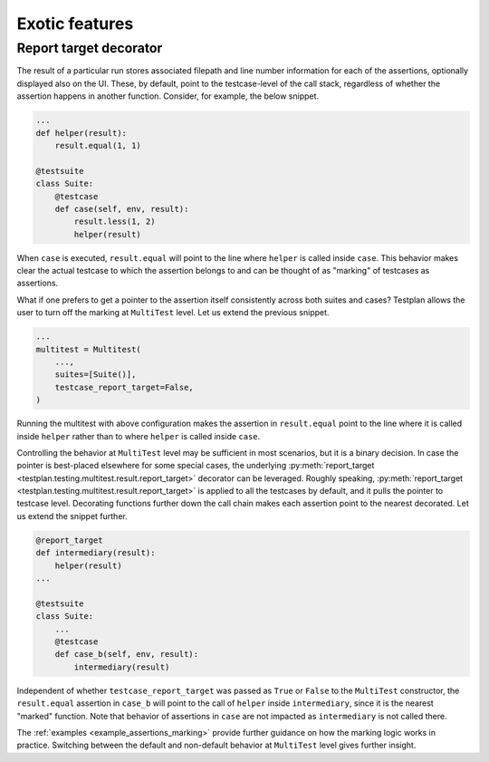 .. _Exotic:

Exotic features
***************

Report target decorator
-----------------------

The result of a particular run stores associated filepath
and line number information for each of the assertions,
optionally displayed also on the UI.
These, by default, point to the testcase-level of the call stack,
regardless of whether the assertion happens in another function.
Consider, for example, the below snippet.

.. code-block:: python

    ...
    def helper(result):
        result.equal(1, 1)

    @testsuite
    class Suite:
        @testcase
        def case(self, env, result):
            result.less(1, 2)
            helper(result)

When ``case`` is executed, ``result.equal`` will point to the line
where ``helper`` is called inside ``case``.
This behavior makes clear the actual testcase to which the assertion belongs to
and can be thought of as "marking" of testcases as assertions.

What if one prefers to get a pointer to the assertion itself consistently across
both suites and cases?
Testplan allows the user to turn off the marking at ``MultiTest`` level.
Let us extend the previous snippet.

.. code-block:: python

    ...
    multitest = Multitest(
        ...,
        suites=[Suite()],
        testcase_report_target=False,
    )

Running the multitest with above configuration makes the assertion in
``result.equal`` point to the line where it is called inside ``helper``
rather than to where ``helper`` is called inside ``case``.

Controlling the behavior at ``MultiTest`` level may be sufficient in most scenarios,
but it is a binary decision.
In case the pointer is best-placed elsewhere for some special cases, the underlying
:py:meth:`report_target <testplan.testing.multitest.result.report_target>` decorator can be leveraged.
Roughly speaking, :py:meth:`report_target <testplan.testing.multitest.result.report_target>`
is applied to all the testcases by default, and it pulls the pointer to testcase level.
Decorating functions further down the call chain makes each assertion
point to the nearest decorated.
Let us extend the snippet further.

.. code-block:: python

    @report_target
    def intermediary(result):
        helper(result)
    ...

    @testsuite
    class Suite:
        ...
        @testcase
        def case_b(self, env, result):
            intermediary(result)

Independent of whether ``testcase_report_target`` was passed as
``True`` or ``False`` to the ``MultiTest`` constructor, the ``result.equal`` assertion
in ``case_b`` will point to the call of ``helper`` inside ``intermediary``, since
it is the nearest "marked" function.
Note that behavior of assertions in ``case`` are not impacted
as ``intermediary`` is not called there.

The :ref:`examples <example_assertions_marking>` provide further guidance on
how the marking logic works in practice.
Switching between the default and non-default behavior at ``MultiTest`` level
gives further insight.
